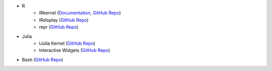 * R
    - IRkernel (`Documentation <http://irkernel.github.io/>`__, `GitHub Repo <https://github.com/IRkernel/IRkernel>`__)
    - IRdisplay (`GitHub Repo <https://github.com/IRkernel/IRdisplay>`__)
    - repr (`GitHub Repo <https://github.com/IRkernel/repr>`__)
* Julia
     - IJulia Kernel (`GitHub Repo <https://github.com/JuliaLang/IJulia.jl>`__)
     - Interactive Widgets (`GitHub Repo <https://github.com/JuliaLang/Interact.jl>`__)
* Bash (`GitHub Repo <https://github.com/takluyver/bash_kernel>`__)